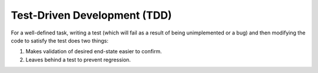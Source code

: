 Test-Driven Development (TDD)
=============================

For a well-defined task, writing a test (which will fail as a result of being
unimplemented or a bug) and then modifying the code to satisfy the test does
two things:

1. Makes validation of desired end-state easier to confirm.
2. Leaves behind a test to prevent regression.
